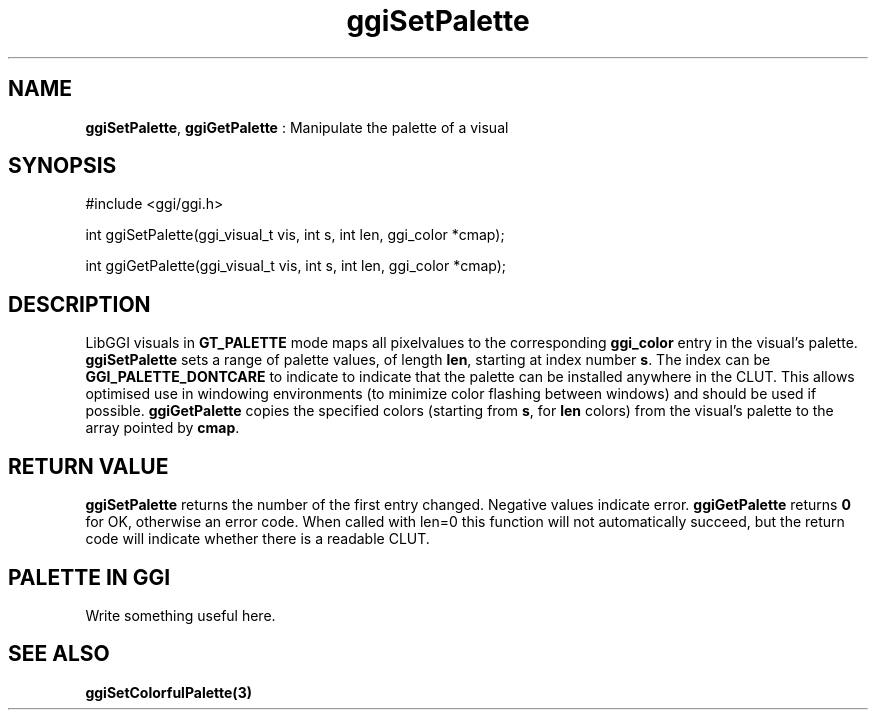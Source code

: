 .TH "ggiSetPalette" 3 GGI
.SH NAME
\fBggiSetPalette\fR, \fBggiGetPalette\fR : Manipulate the palette of a visual
.SH SYNOPSIS
.nb
#include <ggi/ggi.h>

int ggiSetPalette(ggi_visual_t vis, int s, int len, ggi_color *cmap);

int ggiGetPalette(ggi_visual_t vis, int s, int len, ggi_color *cmap);
.fi
.SH DESCRIPTION
LibGGI visuals in \fBGT_PALETTE\fR mode maps all pixelvalues to the
corresponding \fBggi_color\fR entry in the visual's palette.
\fBggiSetPalette\fR sets a range of palette values, of length \fBlen\fR,
starting at index number \fBs\fR.  The index can be
\fBGGI_PALETTE_DONTCARE\fR to indicate to indicate that the palette can be
installed anywhere in the CLUT.  This allows optimised use in
windowing environments (to minimize color flashing between windows)
and should be used if possible.
\fBggiGetPalette\fR copies the specified colors (starting from \fBs\fR, for
\fBlen\fR colors) from the visual's palette to the array pointed by
\fBcmap\fR.
.SH RETURN VALUE
\fBggiSetPalette\fR returns the number of the first entry changed.
Negative values indicate error.
\fBggiGetPalette\fR returns \fB0\fR for OK, otherwise an error code. When
called with len=0 this function will not automatically succeed, but
the return code will indicate whether there is a readable CLUT.
.SH PALETTE IN GGI
Write something useful here.
.SH SEE ALSO
\fBggiSetColorfulPalette(3)\fR
